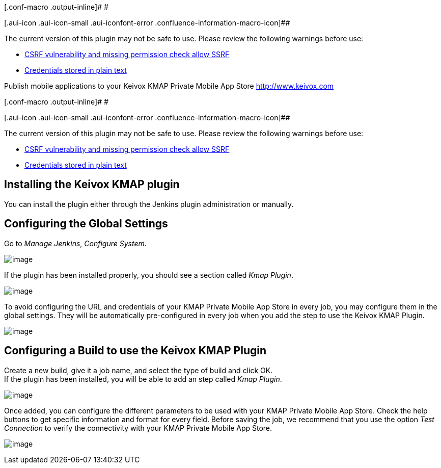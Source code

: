 [.conf-macro .output-inline]# #

[.aui-icon .aui-icon-small .aui-iconfont-error .confluence-information-macro-icon]##

The current version of this plugin may not be safe to use. Please review
the following warnings before use:

* https://jenkins.io/security/advisory/2019-04-03/#SECURITY-1055[CSRF
vulnerability and missing permission check allow SSRF]
* https://jenkins.io/security/advisory/2019-04-03/#SECURITY-1056[Credentials
stored in plain text]

Publish mobile applications to your Keivox KMAP Private Mobile App Store
http://www.keivox.com/[http://www.keivox.com]

[.conf-macro .output-inline]# #

[.aui-icon .aui-icon-small .aui-iconfont-error .confluence-information-macro-icon]##

The current version of this plugin may not be safe to use. Please review
the following warnings before use:

* https://jenkins.io/security/advisory/2019-04-03/#SECURITY-1055[CSRF
vulnerability and missing permission check allow SSRF]
* https://jenkins.io/security/advisory/2019-04-03/#SECURITY-1056[Credentials
stored in plain text]

[[KeivoxKMAPPrivateMobileAppStorePlugin-InstallingtheKeivoxKMAPplugin]]
== Installing the Keivox KMAP plugin

You can install the plugin either through the Jenkins plugin
administration or manually.

[[KeivoxKMAPPrivateMobileAppStorePlugin-ConfiguringtheGlobalSettings]]
== *Configuring the Global Settings*

Go to _Manage Jenkins_, _Configure System_.

[.confluence-embedded-file-wrapper .image-center-wrapper]#image:docs/images/configure_system.png[image]#

If the plugin has been installed properly, you should see a section
called _Kmap Plugin_.

[.confluence-embedded-file-wrapper .image-center-wrapper]#image:docs/images/kmap_section.png[image]#

To avoid configuring the URL and credentials of your KMAP Private Mobile
App Store in every job, you may configure them in the global settings.
They will be automatically pre-configured in every job when you add the
step to use the Keivox KMAP Plugin.

[.confluence-embedded-file-wrapper .image-center-wrapper]#image:docs/images/kmap_global_settings.png[image]#

[[KeivoxKMAPPrivateMobileAppStorePlugin-ConfiguringaBuildtousetheKeivoxKMAPPlugin]]
== Configuring a Build to use the Keivox KMAP Plugin

Create a new build, give it a job name, and select the type of build and
click OK. +
If the plugin has been installed, you will be able to add an step called
_Kmap Plugin_.

[.confluence-embedded-file-wrapper .image-center-wrapper]#image:docs/images/step_kmap_plugin.png[image]#

Once added, you can configure the different parameters to be used with
your KMAP Private Mobile App Store. Check the help buttons to get
specific information and format for every field. Before saving the job,
we recommend that you use the option _Test Connection_ to verify the
connectivity with your KMAP Private Mobile App Store.

[.confluence-embedded-file-wrapper .image-center-wrapper]#image:docs/images/build_settings_kmap_plugin.png[image]#
